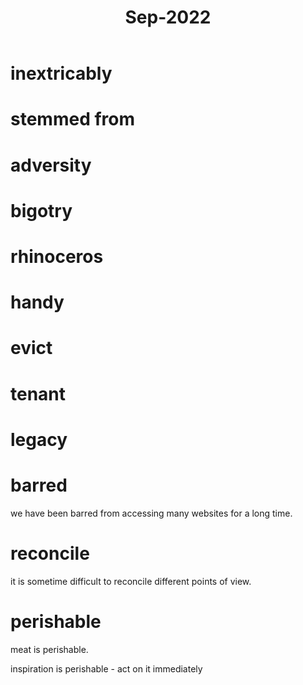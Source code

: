 :PROPERTIES:
:ID:       d5755b66-42f7-43ac-9cb9-6677aeb82159
:END:
#+title: Sep-2022

* inextricably

* stemmed from

* adversity

* bigotry

* rhinoceros

* handy

* evict

* tenant

* legacy

* barred

we have been barred from accessing many websites for a long time.

* reconcile

  it is sometime difficult to reconcile different points of view.

* perishable

  meat is perishable.

  inspiration is perishable - act on it immediately
